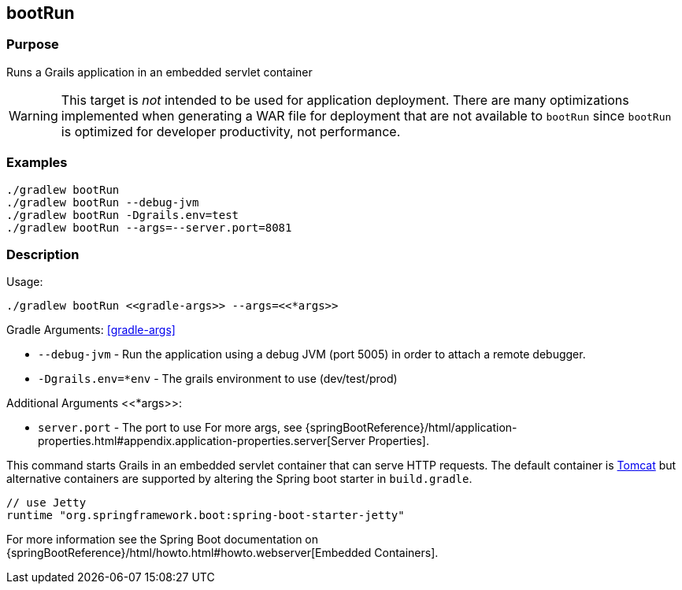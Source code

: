 == bootRun

=== Purpose

Runs a Grails application in an embedded servlet container

WARNING: This target is _not_ intended to be used for application deployment. There are many optimizations implemented when  generating a WAR file for deployment that are not available to `bootRun` since `bootRun` is optimized for developer productivity, not performance.

=== Examples

[source,groovy]
----
./gradlew bootRun
./gradlew bootRun --debug-jvm
./gradlew bootRun -Dgrails.env=test
./gradlew bootRun --args=--server.port=8081
----

=== Description

Usage:

[source,groovy]
----
./gradlew bootRun <<gradle-args>> --args=<<*args>>
----

Gradle Arguments: <<gradle-args>>

* `--debug-jvm` - Run the application using a debug JVM (port 5005) in order to attach a remote debugger.
* `-Dgrails.env=*env` - The grails environment to use (dev/test/prod)

Additional Arguments <<*args>>:

* `server.port` - The port to use
For more args, see {springBootReference}/html/application-properties.html#appendix.application-properties.server[Server Properties].


This command starts Grails in an embedded servlet container that can serve HTTP requests. The default container is http://tomcat.apache.org[Tomcat] but alternative containers are supported by altering the Spring boot starter in `build.gradle`.

[source,groovy]
----
// use Jetty
runtime "org.springframework.boot:spring-boot-starter-jetty"
----


For more information see the Spring Boot documentation on {springBootReference}/html/howto.html#howto.webserver[Embedded Containers].
